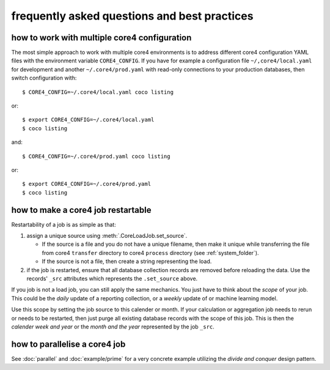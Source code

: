 #############################################
frequently asked questions and best practices
#############################################

how to work with multiple core4 configuration
=============================================

The most simple approach to work with multiple core4 environments is to address
different core4 configuration YAML files with the environment variable
``CORE4_CONFIG``. If you have for example a configuration file
``~/,core4/local.yaml`` for development and another ``~/.core4/prod.yaml`` with
read-only connections to your production databases, then switch configuration
with::

    $ CORE4_CONFIG=~/.core4/local.yaml coco listing

or::

    $ export CORE4_CONFIG=~/.core4/local.yaml
    $ coco listing

and::

    $ CORE4_CONFIG=~/.core4/prod.yaml coco listing

or::

    $ export CORE4_CONFIG=~/.core4/prod.yaml
    $ coco listing


how to make a core4 job restartable
===================================

Restartability of a job is as simple as that:

#. assign a unique source using :meth:`.CoreLoadJob.set_source`.

   * If the source is a file and you do not have a unique filename, then make
     it unique while transferring the file from core4 ``transfer`` directory
     to core4 ``process`` directory (see :ref:`system_folder`).
   * If the source is not a file, then create a string representing the load.

#. if the job is restarted, ensure that all database collection records are
   removed before reloading the data. Use the records' ``_src`` attributes
   which represents the ``.set_source`` above.

If you job is not a load job, you can still apply the same mechanics. You just
have to think about the *scope* of your job. This could be the *daily* update
of a reporting collection, or a *weekly* update of or machine learning model.

Use this scope by setting the job source to this calender or month. If your
calculation or aggregation job needs to rerun or needs to be restarted, then
just purge all existing database records with the scope of this job. This is
then the *calender week and year* or the *month and the year* represented by
the job ``_src``.


how to parallelise a core4 job
==============================

See :doc:`parallel` and :doc:`example/prime` for a very concrete example
utilizing the *divide and conquer* design pattern.


